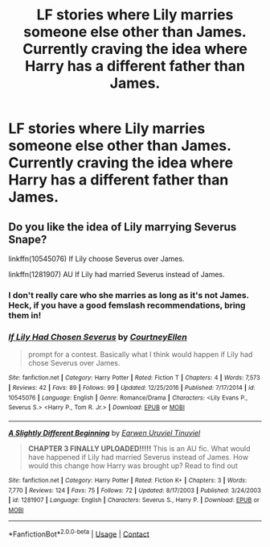 #+TITLE: LF stories where Lily marries someone else other than James. Currently craving the idea where Harry has a different father than James.

* LF stories where Lily marries someone else other than James. Currently craving the idea where Harry has a different father than James.
:PROPERTIES:
:Author: Fallen_Liberator
:Score: 2
:DateUnix: 1598880740.0
:DateShort: 2020-Aug-31
:FlairText: Request
:END:

** Do you like the idea of Lily marrying Severus Snape?

linkffn(10545076) If Lily choose Severus over James.

linkffn(1281907) AU If Lily had married Severus instead of James.
:PROPERTIES:
:Author: Amber_Sun14
:Score: 1
:DateUnix: 1598884316.0
:DateShort: 2020-Aug-31
:END:

*** I don't really care who she marries as long as it's not James. Heck, if you have a good femslash recommendations, bring them in!
:PROPERTIES:
:Author: Fallen_Liberator
:Score: 0
:DateUnix: 1598884485.0
:DateShort: 2020-Aug-31
:END:


*** [[https://www.fanfiction.net/s/10545076/1/][*/If Lily Had Chosen Severus/*]] by [[https://www.fanfiction.net/u/2861056/CourtneyEllen][/CourtneyEllen/]]

#+begin_quote
  prompt for a contest. Basically what I think would happen if Lily had chose Severus over James.
#+end_quote

^{/Site/:} ^{fanfiction.net} ^{*|*} ^{/Category/:} ^{Harry} ^{Potter} ^{*|*} ^{/Rated/:} ^{Fiction} ^{T} ^{*|*} ^{/Chapters/:} ^{4} ^{*|*} ^{/Words/:} ^{7,573} ^{*|*} ^{/Reviews/:} ^{42} ^{*|*} ^{/Favs/:} ^{89} ^{*|*} ^{/Follows/:} ^{99} ^{*|*} ^{/Updated/:} ^{12/25/2016} ^{*|*} ^{/Published/:} ^{7/17/2014} ^{*|*} ^{/id/:} ^{10545076} ^{*|*} ^{/Language/:} ^{English} ^{*|*} ^{/Genre/:} ^{Romance/Drama} ^{*|*} ^{/Characters/:} ^{<Lily} ^{Evans} ^{P.,} ^{Severus} ^{S.>} ^{<Harry} ^{P.,} ^{Tom} ^{R.} ^{Jr.>} ^{*|*} ^{/Download/:} ^{[[http://www.ff2ebook.com/old/ffn-bot/index.php?id=10545076&source=ff&filetype=epub][EPUB]]} ^{or} ^{[[http://www.ff2ebook.com/old/ffn-bot/index.php?id=10545076&source=ff&filetype=mobi][MOBI]]}

--------------

[[https://www.fanfiction.net/s/1281907/1/][*/A Slightly Different Beginning/*]] by [[https://www.fanfiction.net/u/215249/Earwen-Uruviel-Tinuviel][/Earwen Uruviel Tinuviel/]]

#+begin_quote
  **CHAPTER 3 FINALLY UPLOADED!!!!!** This is an AU fic. What would have happened if Lily had married Severus instead of James. How would this change how Harry was brought up? Read to find out
#+end_quote

^{/Site/:} ^{fanfiction.net} ^{*|*} ^{/Category/:} ^{Harry} ^{Potter} ^{*|*} ^{/Rated/:} ^{Fiction} ^{K+} ^{*|*} ^{/Chapters/:} ^{3} ^{*|*} ^{/Words/:} ^{7,770} ^{*|*} ^{/Reviews/:} ^{124} ^{*|*} ^{/Favs/:} ^{75} ^{*|*} ^{/Follows/:} ^{72} ^{*|*} ^{/Updated/:} ^{8/17/2003} ^{*|*} ^{/Published/:} ^{3/24/2003} ^{*|*} ^{/id/:} ^{1281907} ^{*|*} ^{/Language/:} ^{English} ^{*|*} ^{/Characters/:} ^{Severus} ^{S.,} ^{Harry} ^{P.} ^{*|*} ^{/Download/:} ^{[[http://www.ff2ebook.com/old/ffn-bot/index.php?id=1281907&source=ff&filetype=epub][EPUB]]} ^{or} ^{[[http://www.ff2ebook.com/old/ffn-bot/index.php?id=1281907&source=ff&filetype=mobi][MOBI]]}

--------------

*FanfictionBot*^{2.0.0-beta} | [[https://github.com/FanfictionBot/reddit-ffn-bot/wiki/Usage][Usage]] | [[https://www.reddit.com/message/compose?to=tusing][Contact]]
:PROPERTIES:
:Author: FanfictionBot
:Score: 0
:DateUnix: 1598884336.0
:DateShort: 2020-Aug-31
:END:
